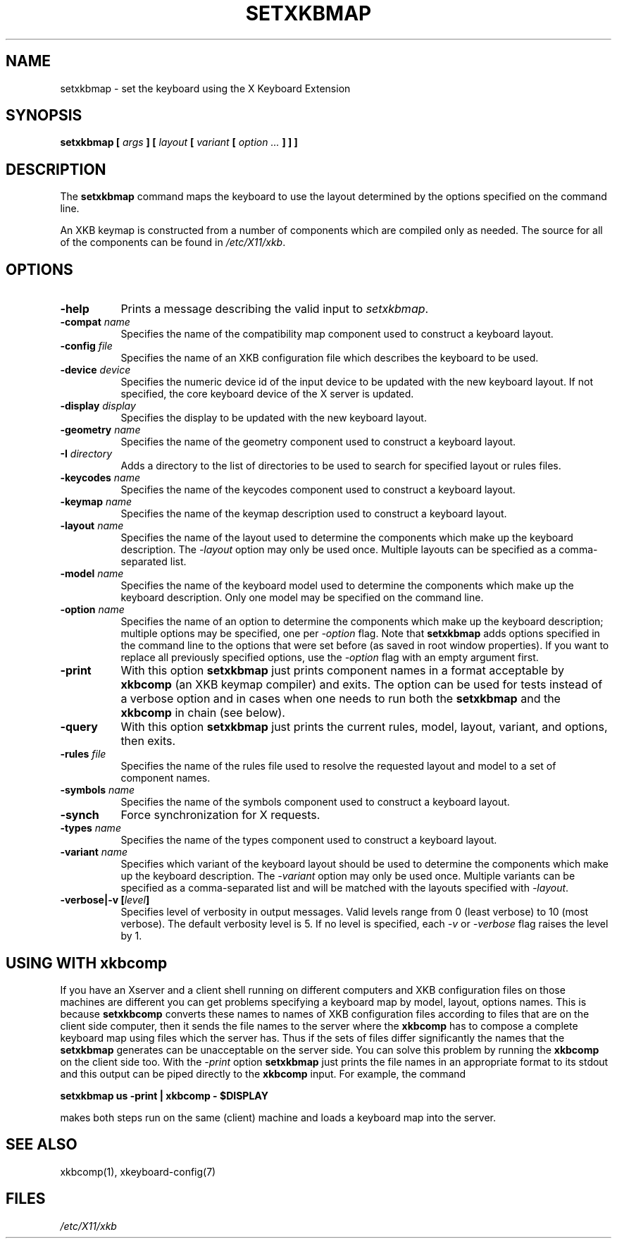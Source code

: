 .\"
.TH SETXKBMAP 1 "setxkbmap 1.3.0" "X Version 11"
.SH NAME
setxkbmap
\- set the keyboard using the X Keyboard Extension
.SH SYNOPSIS
.B setxkbmap [
.I args
.B ] [
.I layout
.B [
.I variant
.B [
.I option  ...
.B ] ] ]
.SH DESCRIPTION
The
.B setxkbmap
command maps the keyboard to use the layout determined by the options
specified on the command line.
.P
An XKB keymap is constructed from a number of components which are compiled
only as needed.  The source for all of the components can be found in
.IR "/etc/X11/xkb" .
.SH OPTIONS
.TP 8
.B \-help
Prints a message describing the valid input to \fIsetxkbmap\fP.
.TP 8
.B \-compat \fIname\fP
Specifies the name of the compatibility map component used to construct
a keyboard layout.
.TP 8
.B \-config \fIfile\fP
Specifies the name of an XKB configuration file which describes the
keyboard to be used.
.TP 8
.B \-device \fIdevice\fP
Specifies the numeric device id of the input device to be updated with
the new keyboard layout. If not specified, the core keyboard device of
the X server is updated.
.TP 8
.B \-display \fIdisplay\fP
Specifies the display to be updated with the new keyboard layout.
.TP 8
.B \-geometry \fIname\fP
Specifies the name of the geometry component used to construct
a keyboard layout.
.TP 8
.B \-I \fIdirectory\fP
Adds a directory to the list of directories to be used to search for
specified layout or rules files.
.TP 8
.B \-keycodes \fIname\fP
Specifies the name of the keycodes component used to construct
a keyboard layout.
.TP 8
.B \-keymap \fIname\fP
Specifies the name of the keymap description used to construct
a keyboard layout.
.TP 8
.B \-layout \fIname\fP
Specifies the name of the layout used to determine the components which
make up the keyboard description. The \fI-layout\fP option may only be used
once. Multiple layouts can be specified as a comma-separated list.
.TP 8
.B \-model \fIname\fP
Specifies the name of the keyboard model used to determine the components
which make up the keyboard description.  Only one model may be specified
on the command line.
.TP 8
.B \-option \fIname\fP
Specifies the name of an option to determine the components which make up
the keyboard description;  multiple options may be specified, one per
\fI-option\fP flag. Note that
.B setxkbmap
adds options specified in the command line to the options that were set
before (as saved in root window properties). If you want to replace all
previously specified options, use the \fI-option\fP flag with an empty
argument first.
.TP 8
.B \-print
With this option \fBsetxkbmap\fP just prints component names in a format
acceptable by \fBxkbcomp\fP (an XKB keymap compiler) and exits. The option
can be used for tests instead of a verbose option and in cases when one needs
to run both the \fBsetxkbmap\fP and the \fBxkbcomp\fP in chain (see below).
.TP 8
.B \-query
With this option \fBsetxkbmap\fP just prints the current rules, model,
layout, variant, and options, then exits.
.TP 8
.B \-rules \fIfile\fP
Specifies the name of the rules file used to resolve the requested layout
and model to a set of component names.
.TP 8
.B \-symbols \fIname\fP
Specifies the name of the symbols component used to construct
a keyboard layout.
.TP 8
.B \-synch
Force synchronization for X requests.
.TP 8
.B \-types \fIname\fP
Specifies the name of the types component used to construct
a keyboard layout.
.TP 8
.B \-variant \fIname\fP
Specifies which variant of the keyboard layout should be used to determine
the components which make up the keyboard description. The \fI-variant\fP
option may only be used once. Multiple variants can be specified as a
comma-separated list and will be matched with the layouts specified with
\fI-layout\fP.
.TP 8
.B \-verbose|\-v [\fIlevel\fP]
Specifies level of verbosity in output messages.  Valid levels range from
0 (least verbose) to 10 (most verbose).  The default verbosity level is 5.
If no level is specified, each \fI-v\fP or \fI-verbose\fP flag raises the
level by 1.
.SH USING WITH xkbcomp
If you have an Xserver and a client shell running on different computers and
XKB configuration files on those machines are different you can get
problems specifying a keyboard map by model, layout, options names.
This is because \fBsetxkbcomp\fP converts these names to names of XKB
configuration files according to files that are on the client side computer,
then it sends the file names to the server where the \fBxkbcomp\fP has to
compose a complete keyboard map using files which the server has.
Thus if the sets of files differ significantly the names that the
\fBsetxkbmap\fP generates can be unacceptable on the server side.  You can
solve this problem by running the \fBxkbcomp\fP on the client side too.
With the \fI-print\fP option \fBsetxkbmap\fP just prints the file names
in an appropriate format to its stdout and this output can be piped
directly to the \fBxkbcomp\fP input. For example, the command

\fBsetxkbmap us -print | xkbcomp - $DISPLAY\fP

makes both steps run on the same (client) machine and loads a keyboard map into
the server.
.SH SEE ALSO
xkbcomp(1), xkeyboard-config(7)
.SH FILES
.I "/etc/X11/xkb"
